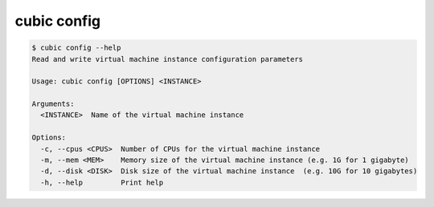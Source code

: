 .. _ref_cubic_config:

cubic config
============

.. code-block::

    $ cubic config --help
    Read and write virtual machine instance configuration parameters

    Usage: cubic config [OPTIONS] <INSTANCE>

    Arguments:
      <INSTANCE>  Name of the virtual machine instance

    Options:
      -c, --cpus <CPUS>  Number of CPUs for the virtual machine instance
      -m, --mem <MEM>    Memory size of the virtual machine instance (e.g. 1G for 1 gigabyte)
      -d, --disk <DISK>  Disk size of the virtual machine instance  (e.g. 10G for 10 gigabytes)
      -h, --help         Print help
